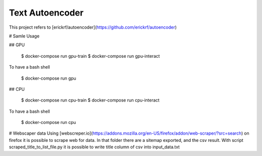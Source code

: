 Text Autoencoder
================

This project refers to [erickrf/autoencoder](https://github.com/erickrf/autoencoder)

# Samle Usage

## GPU

    $ docker-compose run gpu-train
    $ docker-compose run gpu-interact

To have a bash shell

    $ docker-compose run gpu

## CPU

    $ docker-compose run cpu-train
    $ docker-compose run cpu-interact

To have a bash shell

    $ docker-compose run cpu

# Webscaper data
Using [webscreper.io](https://addons.mozilla.org/en-US/firefox/addon/web-scraper/?src=search) on firefox it is possible to scrape web for data.
In that folder there are a sitemap exported, and the csv result.
With script scraped_title_to_list_file.py it is possible to write title column of csv into input_data.txt